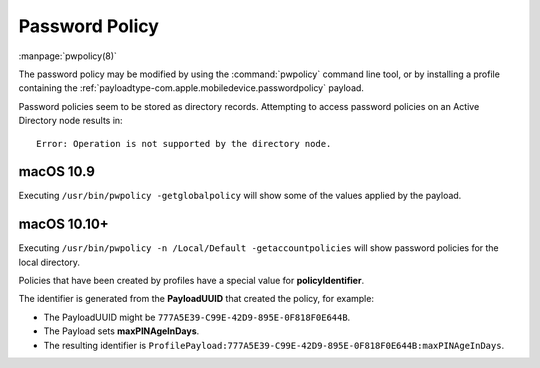 .. _pwpolicy:

Password Policy
===============

:manpage:`pwpolicy(8)`

The password policy may be modified by using the :command:`pwpolicy` command line tool, or by installing a profile containing
the :ref:`payloadtype-com.apple.mobiledevice.passwordpolicy` payload.

Password policies seem to be stored as directory records.
Attempting to access password policies on an Active Directory node results in::

    Error: Operation is not supported by the directory node.



macOS 10.9
----------

Executing ``/usr/bin/pwpolicy -getglobalpolicy`` will show some of the values applied by the payload.

macOS 10.10+
------------

Executing ``/usr/bin/pwpolicy -n /Local/Default -getaccountpolicies`` will show password policies for the local directory.

Policies that have been created by profiles have a special value for **policyIdentifier**.

The identifier is generated from the **PayloadUUID** that created the policy, for example:

- The PayloadUUID might be ``777A5E39-C99E-42D9-895E-0F818F0E644B``.
- The Payload sets **maxPINAgeInDays**.
- The resulting identifier is ``ProfilePayload:777A5E39-C99E-42D9-895E-0F818F0E644B:maxPINAgeInDays``.



